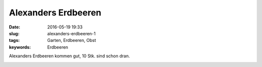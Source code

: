 Alexanders Erdbeeren
#####################
:date: 2016-05-19 19:33
:slug: alexanders-erdbeeren-1
:tags: Garten, Erdbeeren, Obst
:keywords: Erdbeeren

Alexanders Erdbeeren kommen gut, 10 Stk. sind schon dran.


.. image:: images/erdbeeren-2016-1.jpg
        :alt: Erdbeeren

.. image:: images/erdbeeren-2016-2.jpg
        :alt: Erdbeeren


